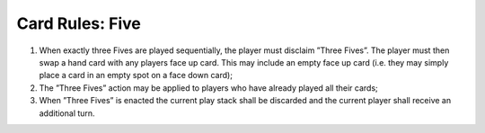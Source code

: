 Card Rules: Five
=================

.. index:: Five Card

1.  When exactly three Fives are played sequentially, the player must disclaim ”Three
    Fives”. The player must then swap a hand card with any players face up card.
    This may include an empty face up card (i.e. they may simply place a card in an
    empty spot on a face down card);

2.  The ”Three Fives” action may be applied to players who have already played all
    their cards;

3.  When ”Three Fives” is enacted the current play stack shall be discarded and the
    current player shall receive an additional turn.
